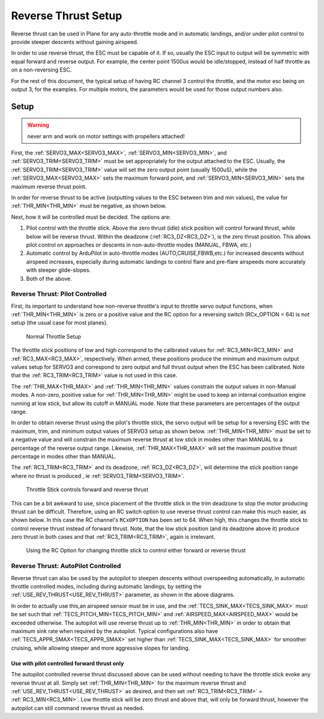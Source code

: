 .. _reverse-thrust-setup:


====================
Reverse Thrust Setup
====================

Reverse thrust can be used in Plane for any auto-throttle mode and in automatic landings, and/or under pilot control to provide steeper descents without gaining airspeed.

In order to use reverse thrust, the ESC must be capable of it. If so, usually the ESC input to output will be symmetric with equal forward and reverse output. For example, the center point 1500us would be idle/stopped, instead of half throttle as on a non-reversing ESC.

For the rest of this document, the typical setup of having RC channel 3 control the throttle, and the motor esc being on output 3, for the examples. For multiple motors, the parameters would be used for those output numbers also.

Setup
=====

.. warning:: never arm and work on motor settings with propellers attached!


First, the :ref:`SERVO3_MAX<SERVO3_MAX>`, :ref:`SERVO3_MIN<SERVO3_MIN>`, and :ref:`SERVO3_TRIM<SERVO3_TRIM>` must be set appropriately for the output attached to the ESC. Usually, the :ref:`SERVO3_TRIM<SERVO3_TRIM>` value will set the zero output point (usually 1500uS), while the :ref:`SERVO3_MAX<SERVO3_MAX>` sets the maximum forward point, and :ref:`SERVO3_MIN<SERVO3_MIN>` sets the maximum reverse thrust point.

In order for reverse thrust to be active (outputting values to the ESC between trim and min values), the value for :ref:`THR_MIN<THR_MIN>` must be negative, as shown below.

Next, how it will be controlled must be decided. The options are:

1. Pilot control with the throttle stick. Above the zero thrust (idle) stick position will control forward thrust, while below will be reverse thrust. Within the deadzone (:ref:`RC3_DZ<RC3_DZ>`), is the zero thrust position. This allows pilot control on approaches or descents in non-auto-throttle modes (MANUAL, FBWA, etc.)

2. Automatic control by ArduPilot in auto-throttle modes (AUTO,CRUISE,FBWB,etc.) for increased descents without airspeed increases, especially during automatic landings to control flare and pre-flare airspeeds more accurately with steeper glide-slopes.

3. Both of the above.

Reverse Thrust: Pilot Controlled
--------------------------------

First, its important to understand how non-reverse throttle's input to throttle servo output functions, when :ref:`THR_MIN<THR_MIN>` is zero or a positive value and the RC option for a reversing switch (RCx_OPTION = 64) is not setup (the usual case for most planes).


.. figure:: ../../../images/thr-min-positive.jpg
    :width: 450px

    Normal Throttle Setup

The throttle stick positions of low and high correspond to the calibrated values for :ref:`RC3_MIN<RC3_MIN>` and :ref:`RC3_MAX<RC3_MAX>`, respectively. When armed, these positions produce the minimum and maximum output values setup for SERVO3 and correspond to zero output and full thrust output when the ESC has been calibrated. Note that the :ref:`RC3_TRIM<RC3_TRIM>` value is not used in this case. 

The :ref:`THR_MAX<THR_MAX>` and :ref:`THR_MIN<THR_MIN>` values constrain the output values in non-Manual modes. A non-zero, positive value for :ref:`THR_MIN<THR_MIN>` might be used to keep an internal combustion engine running at low stick, but allow its cutoff in MANUAL mode. Note that these parameters are percentages of the output range.

In order to obtain reverse thrust using the pilot's throttle stick, the servo output will be setup for a reversing ESC with the maximum, trim, and minimum output values of SERVO3 setup as shown below. :ref:`THR_MIN<THR_MIN>` must be set to a negative value and will constrain the maximum reverse thrust at low stick in modes other than MANUAL to a percentage of the reverse output range. Likewise, :ref:`THR_MAX<THR_MAX>` will set the maximum positive thrust percentage in modes other than MANUAL.

The :ref:`RC3_TRIM<RC3_TRIM>` and its deadzone, :ref:`RC3_DZ<RC3_DZ>`, will determine the stick position range where no thrust is produced , ie :ref:`SERVO3_TRIM<SERVO3_TRIM>`.

.. figure:: ../../../images/thr-min-negative-noswitch.jpg
    :width: 450px

    Throttle Stick controls forward and reverse thrust

This can be a bit awkward to use, since placement of the throttle stick in the trim deadzone to stop the motor producing thrust can be difficult. Therefore, using an RC switch option to use reverse thrust control can make this much easier, as shown below. In this case the RC channel's ``RCxOPTION`` has been set to 64. When high, this changes the throttle stick to control reverse thrust instead of forward thrust. Note, that the low stick position (and its deadzone above it) produce zero thrust in both cases and that :ref:`RC3_TRIM<RC3_TRIM>`, again is irrelevant.

.. figure:: ../../../images/thr-min-negative.jpg
    :width: 450px

    Using the RC Option for changing throttle stick to control either forward or reverse thrust

Reverse Thrust: AutoPilot Controlled
------------------------------------

Reverse thrust can also be used by the autopilot to steepen descents without overspeeding automatically, in automatic throttle controlled modes, including during automatic landings, by setting the :ref:`USE_REV_THRUST<USE_REV_THRUST>` parameter, as shown in the above diagrams.

In order to actually use this,an airspeed sensor must be in use, and the :ref:`TECS_SINK_MAX<TECS_SINK_MAX>` must be set such that :ref:`TECS_PITCH_MIN<TECS_PITCH_MIN>` and :ref:`AIRSPEED_MAX<AIRSPEED_MAX>` would be exceeded otherwise. The autopilot will use reverse thrust up to :ref:`THR_MIN<THR_MIN>` in order to obtain that maximum sink rate when required by the autopilot. Typical configurations also have :ref:`TECS_APPR_SMAX<TECS_APPR_SMAX>` set higher than :ref:`TECS_SINK_MAX<TECS_SINK_MAX>` for smoother cruising, while allowing steeper and more aggressive slopes for landing.

Use with pilot controlled forward thrust only
+++++++++++++++++++++++++++++++++++++++++++++

The autopilot controlled reverse thrust discussed above can be used without needing to have the throttle stick evoke any reverse thrust at all. Simply set :ref:`THR_MIN<THR_MIN>` for the maximum reverse thrust and :ref:`USE_REV_THRUST<USE_REV_THRUST>` as desired, and then set :ref:`RC3_TRIM<RC3_TRIM>` =  :ref:`RC3_MIN<RC3_MIN>`. Low throttle stick will be zero thrust and above that, will only be forward thrust, however the autopilot can still command reverse thrust as needed.

